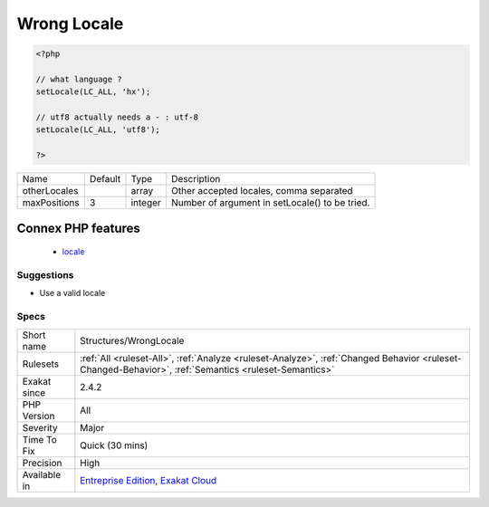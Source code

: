 .. _structures-wronglocale:

.. _wrong-locale:

Wrong Locale
++++++++++++

.. meta\:\:
	:description:
		Wrong Locale: This rule checks the locale used in the code, against a library of known valid locales.
	:twitter:card: summary_large_image
	:twitter:site: @exakat
	:twitter:title: Wrong Locale
	:twitter:description: Wrong Locale: This rule checks the locale used in the code, against a library of known valid locales
	:twitter:creator: @exakat
	:twitter:image:src: https://www.exakat.io/wp-content/uploads/2020/06/logo-exakat.png
	:og:image: https://www.exakat.io/wp-content/uploads/2020/06/logo-exakat.png
	:og:title: Wrong Locale
	:og:type: article
	:og:description: This rule checks the locale used in the code, against a library of known valid locales
	:og:url: https://php-tips.readthedocs.io/en/latest/tips/Structures/WrongLocale.html
	:og:locale: en
  This rule checks the `locale <https://www.php.net/locale>`_ used in the code, against a library of known valid locales. Unknown locales are reported: they might be typos or unknown to certain systems.

.. code-block:: php
   
   <?php
   
   // what language ? 
   setLocale(LC_ALL, 'hx');
   
   // utf8 actually needs a - : utf-8
   setLocale(LC_ALL, 'utf8');
   
   ?>

+--------------+---------+---------+------------------------------------------------+
| Name         | Default | Type    | Description                                    |
+--------------+---------+---------+------------------------------------------------+
| otherLocales |         | array   | Other accepted locales, comma separated        |
+--------------+---------+---------+------------------------------------------------+
| maxPositions | 3       | integer | Number of argument in setLocale() to be tried. |
+--------------+---------+---------+------------------------------------------------+


Connex PHP features
-------------------

  + `locale <https://php-dictionary.readthedocs.io/en/latest/dictionary/locale.ini.html>`_


Suggestions
___________

* Use a valid locale




Specs
_____

+--------------+------------------------------------------------------------------------------------------------------------------------------------------------------+
| Short name   | Structures/WrongLocale                                                                                                                               |
+--------------+------------------------------------------------------------------------------------------------------------------------------------------------------+
| Rulesets     | :ref:`All <ruleset-All>`, :ref:`Analyze <ruleset-Analyze>`, :ref:`Changed Behavior <ruleset-Changed-Behavior>`, :ref:`Semantics <ruleset-Semantics>` |
+--------------+------------------------------------------------------------------------------------------------------------------------------------------------------+
| Exakat since | 2.4.2                                                                                                                                                |
+--------------+------------------------------------------------------------------------------------------------------------------------------------------------------+
| PHP Version  | All                                                                                                                                                  |
+--------------+------------------------------------------------------------------------------------------------------------------------------------------------------+
| Severity     | Major                                                                                                                                                |
+--------------+------------------------------------------------------------------------------------------------------------------------------------------------------+
| Time To Fix  | Quick (30 mins)                                                                                                                                      |
+--------------+------------------------------------------------------------------------------------------------------------------------------------------------------+
| Precision    | High                                                                                                                                                 |
+--------------+------------------------------------------------------------------------------------------------------------------------------------------------------+
| Available in | `Entreprise Edition <https://www.exakat.io/entreprise-edition>`_, `Exakat Cloud <https://www.exakat.io/exakat-cloud/>`_                              |
+--------------+------------------------------------------------------------------------------------------------------------------------------------------------------+



